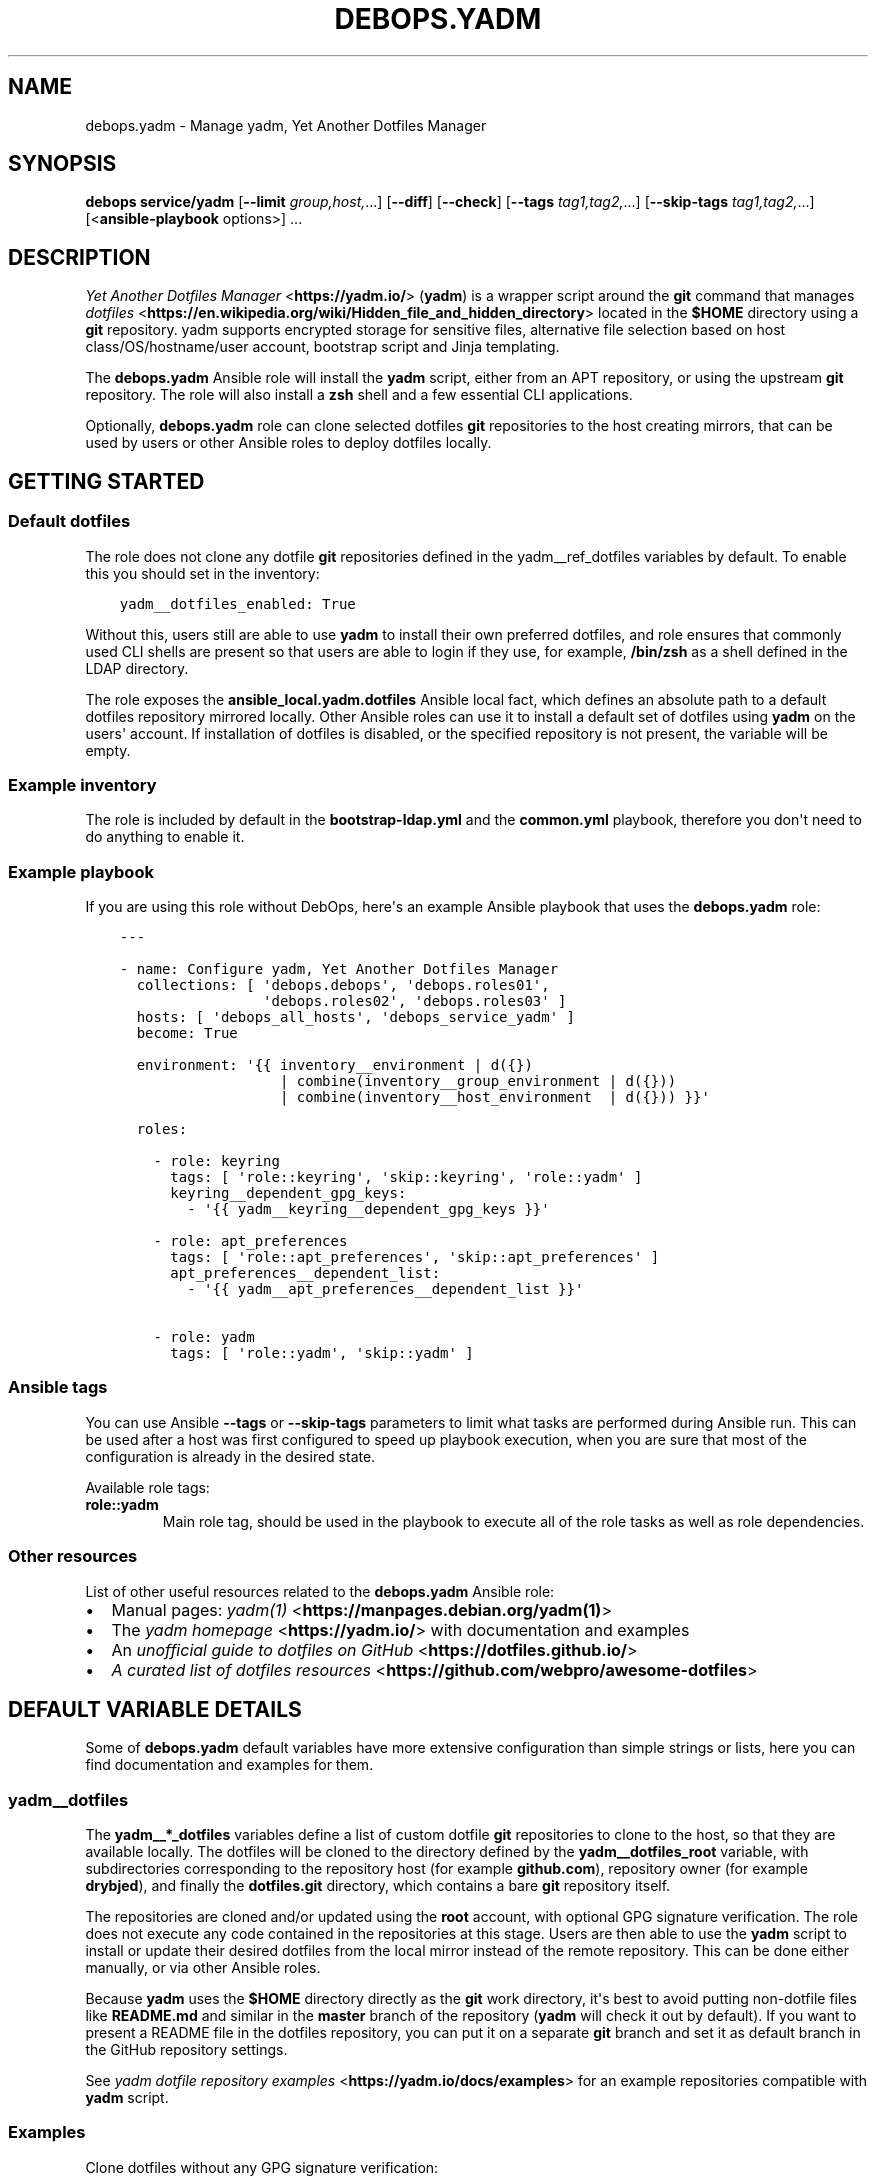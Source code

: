 .\" Man page generated from reStructuredText.
.
.TH "DEBOPS.YADM" "5" "Feb 17, 2022" "v2.1.9" "DebOps"
.SH NAME
debops.yadm \- Manage yadm, Yet Another Dotfiles Manager
.
.nr rst2man-indent-level 0
.
.de1 rstReportMargin
\\$1 \\n[an-margin]
level \\n[rst2man-indent-level]
level margin: \\n[rst2man-indent\\n[rst2man-indent-level]]
-
\\n[rst2man-indent0]
\\n[rst2man-indent1]
\\n[rst2man-indent2]
..
.de1 INDENT
.\" .rstReportMargin pre:
. RS \\$1
. nr rst2man-indent\\n[rst2man-indent-level] \\n[an-margin]
. nr rst2man-indent-level +1
.\" .rstReportMargin post:
..
.de UNINDENT
. RE
.\" indent \\n[an-margin]
.\" old: \\n[rst2man-indent\\n[rst2man-indent-level]]
.nr rst2man-indent-level -1
.\" new: \\n[rst2man-indent\\n[rst2man-indent-level]]
.in \\n[rst2man-indent\\n[rst2man-indent-level]]u
..
.SH SYNOPSIS
.sp
\fBdebops service/yadm\fP [\fB\-\-limit\fP \fIgroup,host,\fP\&...] [\fB\-\-diff\fP] [\fB\-\-check\fP] [\fB\-\-tags\fP \fItag1,tag2,\fP\&...] [\fB\-\-skip\-tags\fP \fItag1,tag2,\fP\&...] [<\fBansible\-playbook\fP options>] ...
.SH DESCRIPTION
.sp
\fI\%Yet Another Dotfiles Manager\fP <\fBhttps://yadm.io/\fP> (\fByadm\fP) is a wrapper script around
the \fBgit\fP command that manages \fI\%dotfiles\fP <\fBhttps://en.wikipedia.org/wiki/Hidden_file_and_hidden_directory\fP> located in the \fB$HOME\fP
directory using a \fBgit\fP repository. yadm supports encrypted storage
for sensitive files, alternative file selection based on host
class/OS/hostname/user account, bootstrap script and Jinja templating.
.sp
The \fBdebops.yadm\fP Ansible role will install the \fByadm\fP script,
either from an APT repository, or using the upstream \fBgit\fP repository.
The role will also install a \fBzsh\fP shell and a few essential CLI
applications.
.sp
Optionally, \fBdebops.yadm\fP role can clone selected dotfiles \fBgit\fP
repositories to the host creating mirrors, that can be used by users or other
Ansible roles to deploy dotfiles locally.
.SH GETTING STARTED
.SS Default dotfiles
.sp
The role does not clone any dotfile \fBgit\fP repositories defined in the
yadm__ref_dotfiles variables by default. To enable this you should set
in the inventory:
.INDENT 0.0
.INDENT 3.5
.sp
.nf
.ft C
yadm__dotfiles_enabled: True
.ft P
.fi
.UNINDENT
.UNINDENT
.sp
Without this, users still are able to use \fByadm\fP to install their own
preferred dotfiles, and role ensures that commonly used CLI shells are present
so that users are able to login if they use, for example, \fB/bin/zsh\fP
as a shell defined in the LDAP directory.
.sp
The role exposes the \fBansible_local.yadm.dotfiles\fP Ansible local fact, which
defines an absolute path to a default dotfiles repository mirrored locally.
Other Ansible roles can use it to install a default set of dotfiles using
\fByadm\fP on the users\(aq account. If installation of dotfiles is disabled,
or the specified repository is not present, the variable will be empty.
.SS Example inventory
.sp
The role is included by default in the \fBbootstrap\-ldap.yml\fP and the
\fBcommon.yml\fP playbook, therefore you don\(aqt need to do anything to enable it.
.SS Example playbook
.sp
If you are using this role without DebOps, here\(aqs an example Ansible playbook
that uses the \fBdebops.yadm\fP role:
.INDENT 0.0
.INDENT 3.5
.sp
.nf
.ft C
\-\-\-

\- name: Configure yadm, Yet Another Dotfiles Manager
  collections: [ \(aqdebops.debops\(aq, \(aqdebops.roles01\(aq,
                 \(aqdebops.roles02\(aq, \(aqdebops.roles03\(aq ]
  hosts: [ \(aqdebops_all_hosts\(aq, \(aqdebops_service_yadm\(aq ]
  become: True

  environment: \(aq{{ inventory__environment | d({})
                   | combine(inventory__group_environment | d({}))
                   | combine(inventory__host_environment  | d({})) }}\(aq

  roles:

    \- role: keyring
      tags: [ \(aqrole::keyring\(aq, \(aqskip::keyring\(aq, \(aqrole::yadm\(aq ]
      keyring__dependent_gpg_keys:
        \- \(aq{{ yadm__keyring__dependent_gpg_keys }}\(aq

    \- role: apt_preferences
      tags: [ \(aqrole::apt_preferences\(aq, \(aqskip::apt_preferences\(aq ]
      apt_preferences__dependent_list:
        \- \(aq{{ yadm__apt_preferences__dependent_list }}\(aq

    \- role: yadm
      tags: [ \(aqrole::yadm\(aq, \(aqskip::yadm\(aq ]

.ft P
.fi
.UNINDENT
.UNINDENT
.SS Ansible tags
.sp
You can use Ansible \fB\-\-tags\fP or \fB\-\-skip\-tags\fP parameters to limit what
tasks are performed during Ansible run. This can be used after a host was first
configured to speed up playbook execution, when you are sure that most of the
configuration is already in the desired state.
.sp
Available role tags:
.INDENT 0.0
.TP
.B \fBrole::yadm\fP
Main role tag, should be used in the playbook to execute all of the role
tasks as well as role dependencies.
.UNINDENT
.SS Other resources
.sp
List of other useful resources related to the \fBdebops.yadm\fP Ansible role:
.INDENT 0.0
.IP \(bu 2
Manual pages: \fI\%yadm(1)\fP <\fBhttps://manpages.debian.org/yadm(1)\fP>
.IP \(bu 2
The \fI\%yadm homepage\fP <\fBhttps://yadm.io/\fP> with documentation and examples
.IP \(bu 2
An \fI\%unofficial guide to dotfiles on GitHub\fP <\fBhttps://dotfiles.github.io/\fP>
.IP \(bu 2
\fI\%A curated list of dotfiles resources\fP <\fBhttps://github.com/webpro/awesome-dotfiles\fP>
.UNINDENT
.SH DEFAULT VARIABLE DETAILS
.sp
Some of \fBdebops.yadm\fP default variables have more extensive configuration
than simple strings or lists, here you can find documentation and examples for
them.
.SS yadm__dotfiles
.sp
The \fByadm__*_dotfiles\fP variables define a list of custom dotfile
\fBgit\fP repositories to clone to the host, so that they are available
locally. The dotfiles will be cloned to the directory defined by the
\fByadm__dotfiles_root\fP variable, with subdirectories corresponding to
the repository host (for example \fBgithub.com\fP), repository owner (for example
\fBdrybjed\fP), and finally the \fBdotfiles.git\fP directory, which contains a bare
\fBgit\fP repository itself.
.sp
The repositories are cloned and/or updated using the \fBroot\fP account, with
optional GPG signature verification. The role does not execute any code
contained in the repositories at this stage. Users are then able to use the
\fByadm\fP script to install or update their desired dotfiles from the
local mirror instead of the remote repository. This can be done either
manually, or via other Ansible roles.
.sp
Because \fByadm\fP uses the \fB$HOME\fP directory directly as the
\fBgit\fP work directory, it\(aqs best to avoid putting non\-dotfile files
like \fBREADME.md\fP and similar in the \fBmaster\fP branch of the repository
(\fByadm\fP will check it out by default). If you want to present a README
file in the dotfiles repository, you can put it on a separate \fBgit\fP
branch and set it as default branch in the GitHub repository settings.
.sp
See \fI\%yadm dotfile repository examples\fP <\fBhttps://yadm.io/docs/examples\fP> for an example repositories compatible
with \fByadm\fP script.
.SS Examples
.sp
Clone dotfiles without any GPG signature verification:
.INDENT 0.0
.INDENT 3.5
.sp
.nf
.ft C
yadm__dotfiles:

  \- name: \(aquser\(aq
    git:
      \- repo: \(aqhttps://github.com/user/dotfiles\(aq
.ft P
.fi
.UNINDENT
.UNINDENT
.sp
Disable the default \fBdrybjed\fP dotfiles from being cloned automatically and
remove them if they are present:
.INDENT 0.0
.INDENT 3.5
.sp
.nf
.ft C
yadm__dotfiles:

  \- name: \(aqdrybjed\(aq
    state: \(aqabsent\(aq
.ft P
.fi
.UNINDENT
.UNINDENT
.SS Syntax
.sp
The variables are YAML lists, each list entry is a YAML dictionary that uses
specific parameters:
.INDENT 0.0
.TP
.B \fBname\fP
Required. A name of a given dotfile entry, not used otherwise. Entries with
the same \fBname\fP parameter are merged together, this can be used to modify
existing entries later on.
.TP
.B \fBstate\fP
Optional. If not specified or \fBpresent\fP, a given dotfile repository will be
cloned or updated by the role. If \fBabsent\fP, a given repository and GPG keys
will be removed from the host, or will not be imported and cloned. If
\fBignore\fP, a given configuration entry will be ignored during evaluation by
the role.
.TP
.B \fBgpg\fP
Optional. A string containing a GPG key fingerprint used to sign the commits
and/or tags in the dotfile repository; you can also specify multiple GPG
fingerprints as a YAML list. Spaces in the fingerprint will be automatically
removed. An alternative format is a YAML dictionary for each list element,
with specific parameters:
.INDENT 7.0
.TP
.B \fBid\fP
The GPG key fingerprint.
.TP
.B \fBkeybase\fP
Optional. The name of the \fI\%Keybase\fP <\fBhttps://keybase.io/\fP> profile which should be used to
lookup the GPG key.
.TP
.B \fBstate\fP
Optional, either \fBpresent\fP (import the GPG key) or \fBabsent\fP (remove the
GPG key from the keyring).
.UNINDENT
.sp
The specified GPG keys will be added to the \fBroot\fP GPG keyring in the
\fB~/.gnupg/pubring.gpg\fP file and subsequently used to verify commits in
cloned or updated \fBgit\fP repositories.
.sp
The GPG keys are managed via the debops.keyring Ansible role, see its
documentation for more details.
.TP
.B \fBgit\fP
Optional. A string containing an URL to the \fBgit\fP repository with
dotfiles; you can also specify multiple URLs as a YAML list. Only public
repositories accessible via \fBhttps://\fP make sense \- the role does not
support cloning private repositories using a password, or repositories
accessible over SSH connection. An alternative format is a YAML dictionary
for each list element, with specific parameters:
.INDENT 7.0
.TP
.B \fBrepo\fP
The URL of the repository.
.TP
.B \fBversion\fP
The \fBgit\fP branch/tag to checkout \- not useful because the role
will clone bare \fBgit\fP repositories without checking them out.
.UNINDENT
.UNINDENT
.SH AUTHOR
Maciej Delmanowski
.SH COPYRIGHT
2014-2022, Maciej Delmanowski, Nick Janetakis, Robin Schneider and others
.\" Generated by docutils manpage writer.
.
